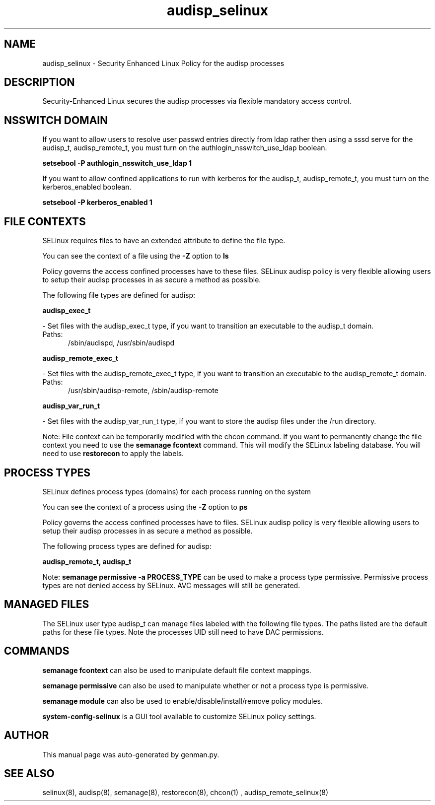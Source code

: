 .TH  "audisp_selinux"  "8"  "audisp" "dwalsh@redhat.com" "audisp SELinux Policy documentation"
.SH "NAME"
audisp_selinux \- Security Enhanced Linux Policy for the audisp processes
.SH "DESCRIPTION"

Security-Enhanced Linux secures the audisp processes via flexible mandatory access
control.  

.SH NSSWITCH DOMAIN

.PP
If you want to allow users to resolve user passwd entries directly from ldap rather then using a sssd serve for the audisp_t, audisp_remote_t, you must turn on the authlogin_nsswitch_use_ldap boolean.

.EX
.B setsebool -P authlogin_nsswitch_use_ldap 1
.EE

.PP
If you want to allow confined applications to run with kerberos for the audisp_t, audisp_remote_t, you must turn on the kerberos_enabled boolean.

.EX
.B setsebool -P kerberos_enabled 1
.EE

.SH FILE CONTEXTS
SELinux requires files to have an extended attribute to define the file type. 
.PP
You can see the context of a file using the \fB\-Z\fP option to \fBls\bP
.PP
Policy governs the access confined processes have to these files. 
SELinux audisp policy is very flexible allowing users to setup their audisp processes in as secure a method as possible.
.PP 
The following file types are defined for audisp:


.EX
.PP
.B audisp_exec_t 
.EE

- Set files with the audisp_exec_t type, if you want to transition an executable to the audisp_t domain.

.br
.TP 5
Paths: 
/sbin/audispd, /usr/sbin/audispd

.EX
.PP
.B audisp_remote_exec_t 
.EE

- Set files with the audisp_remote_exec_t type, if you want to transition an executable to the audisp_remote_t domain.

.br
.TP 5
Paths: 
/usr/sbin/audisp-remote, /sbin/audisp-remote

.EX
.PP
.B audisp_var_run_t 
.EE

- Set files with the audisp_var_run_t type, if you want to store the audisp files under the /run directory.


.PP
Note: File context can be temporarily modified with the chcon command.  If you want to permanently change the file context you need to use the 
.B semanage fcontext 
command.  This will modify the SELinux labeling database.  You will need to use
.B restorecon
to apply the labels.

.SH PROCESS TYPES
SELinux defines process types (domains) for each process running on the system
.PP
You can see the context of a process using the \fB\-Z\fP option to \fBps\bP
.PP
Policy governs the access confined processes have to files. 
SELinux audisp policy is very flexible allowing users to setup their audisp processes in as secure a method as possible.
.PP 
The following process types are defined for audisp:

.EX
.B audisp_remote_t, audisp_t 
.EE
.PP
Note: 
.B semanage permissive -a PROCESS_TYPE 
can be used to make a process type permissive. Permissive process types are not denied access by SELinux. AVC messages will still be generated.

.SH "MANAGED FILES"

The SELinux user type audisp_t can manage files labeled with the following file types.  The paths listed are the default paths for these file types.  Note the processes UID still need to have DAC permissions.

.SH "COMMANDS"
.B semanage fcontext
can also be used to manipulate default file context mappings.
.PP
.B semanage permissive
can also be used to manipulate whether or not a process type is permissive.
.PP
.B semanage module
can also be used to enable/disable/install/remove policy modules.

.PP
.B system-config-selinux 
is a GUI tool available to customize SELinux policy settings.

.SH AUTHOR	
This manual page was auto-generated by genman.py.

.SH "SEE ALSO"
selinux(8), audisp(8), semanage(8), restorecon(8), chcon(1)
, audisp_remote_selinux(8)